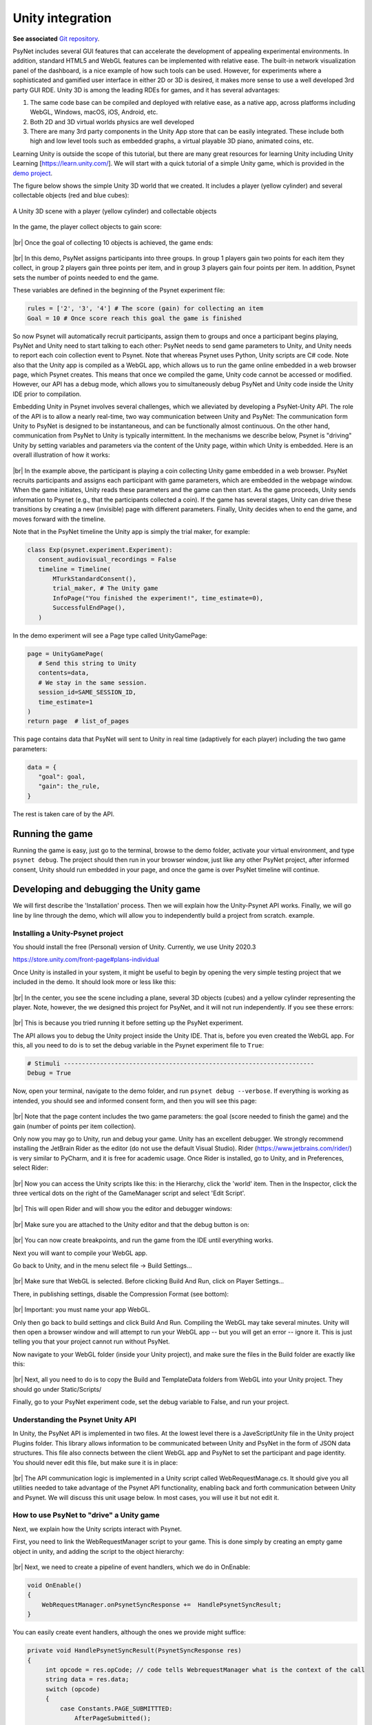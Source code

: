 .. |br| raw:: html

   <br />

.. raw:: html

   <style> .red {color: red;} </style>

.. role:: red

Unity integration
=================

**See associated** `Git repository <https://gitlab.com/computational-audition-lab/ofer/unitydemo>`_.

PsyNet includes several GUI features that can accelerate the development of appealing experimental environments. In addition, standard HTML5 and WebGL features can be implemented with relative ease. The built-in network visualization panel of the dashboard, is a nice example of how such tools can be used. However, for experiments where a sophisticated and gamified user interface in either 2D or 3D is desired, it makes more sense to use a well developed 3rd party GUI RDE. Unity 3D is among the leading RDEs for games, and it has several advantages:

#. The same code base can be compiled and deployed with relative ease, as a native app,  across platforms including WebGL, Windows, macOS, iOS, Android, etc.
#. Both 2D and 3D virtual worlds physics are well developed
#. There are many 3rd party components in the Unity App store that can be easily integrated. These include both high and low level tools such as embedded graphs, a virtual playable 3D piano, animated coins, etc.

Learning Unity is outside the scope of this tutorial, but there are many great resources for learning Unity including Unity Learning [https://learn.unity.com/]. We will start with a quick tutorial of a simple Unity game, which is provided in the `demo project <https://gitlab.com/computational-audition-lab/ofer/unitydemo>`_.

The figure below shows the simple Unity 3D world that we created. It includes a player (yellow cylinder) and several collectable objects (red and blue cubes):

.. figure:: ../_static/images/experimenter/unity_integration/unity_3d_player.png
  :width: 600
  :align: center

  A Unity 3D scene with a player (yellow cylinder) and collectable objects

In the game, the player collect objects to gain score:

.. figure:: ../_static/images/experimenter/unity_integration/unity_3d_score.png
  :width: 600
  :align: center

|br|
Once the goal of collecting 10 objects is achieved, the game ends:

.. figure:: ../_static/images/experimenter/unity_integration/unity_3d_game_over.png
  :width: 600
  :align: center

|br|
In this demo, PsyNet assigns participants into three groups. In group 1 players gain two points for each item they collect, in group 2 players gain three points per item, and in group 3 players gain four points per item. In addition, Psynet sets the number of points needed to end the game.

These variables are defined in the beginning of the Psynet experiment file:

.. code-block:: python

   rules = ['2', '3', '4'] # The score (gain) for collecting an item
   Goal = 10 # Once score reach this goal the game is finished

So now Psynet will automatically recruit participants, assign them to groups and once a participant begins playing, PsyNet and Unity need to start talking to each other: PsyNet needs to send game parameters to Unity, and Unity needs to report each coin collection event to Psynet. Note that whereas Psynet uses Python, Unity scripts are C# code. Note also that the Unity app is compiled as a WebGL app, which allows us to run the game online embedded in a web browser page, which Psynet creates. This means that once we compiled the game, Unity code cannot be accessed or modified. However, our API has a debug mode, which allows you to simultaneously debug PsyNet and Unity code inside the Unity IDE prior to compilation.

Embedding Unity in Psynet involves several challenges, which we alleviated by developing a PsyNet-Unity API. The role of the API is to allow a nearly real-time, two way communication between Unity and PsyNet: The communication form Unity to PsyNet is designed to be instantaneous, and can be functionally almost continuous. On the other hand, communication from PsyNet to Unity is typically intermittent. In the mechanisms we describe below, Psynet is "driving" Unity by setting variables and parameters via the content of the Unity page, within which Unity is embedded. Here is an overall illustration of how it works:

.. figure:: ../_static/images/experimenter/unity_integration/unity_3d_workflow.png
  :width: 800
  :align: center

|br|
In the example above, the participant is playing a coin collecting Unity game embedded in a web browser.  PsyNet recruits participants and assigns each participant with game parameters, which are embedded in the webpage window. When the game initiates, Unity reads these parameters and the game can then start.  As the game proceeds, Unity sends information to Psynet (e.g., that the participants collected a coin). If the game has several stages, Unity can drive these transitions by creating a new (invisible) page with different parameters. Finally, Unity decides when to end the game, and moves forward with the timeline.

Note that in the PsyNet timeline the Unity app is simply the trial maker, for example:

.. code-block:: python

   class Exp(psynet.experiment.Experiment):
      consent_audiovisual_recordings = False
      timeline = Timeline(
          MTurkStandardConsent(),
          trial_maker, # The Unity game
          InfoPage("You finished the experiment!", time_estimate=0),
          SuccessfulEndPage(),
      )

In the demo experiment will see a Page type called UnityGamePage:

.. code-block:: python

   page = UnityGamePage(
      # Send this string to Unity
      contents=data,
      # We stay in the same session.
      session_id=SAME_SESSION_ID,
      time_estimate=1
   )
   return page  # list_of_pages

This page contains data that PsyNet will sent to Unity in real time (adaptively for each player) including the two game parameters:

.. code-block:: python

   data = {
      "goal": goal,
      "gain": the_rule,
   }

The rest is taken care of by the API.

Running the game
----------------

Running the game is easy, just go to the terminal, browse to the demo folder, activate your virtual environment, and type ``psynet debug``. The project should then run in your browser window, just like any other PsyNet project, after informed consent, Unity should run embedded in your page,  and once the game is over PsyNet timeline will continue.

Developing and debugging the Unity game
---------------------------------------

We will first describe the 'Installation' process. Then we will explain how the Unity-Psynet API works. Finally, we will go line by line through the demo, which will allow you to independently build a project from scratch. example.

Installing a Unity-Psynet project
#################################

You should install the free (Personal) version of Unity. Currently, we use Unity 2020.3

https://store.unity.com/front-page#plans-individual

Once Unity is installed in your system, it might be useful to begin by opening the very simple testing project that we included in the demo. It should look more or less like this:

.. figure:: ../_static/images/experimenter/unity_integration/unity_3d_project.png
  :width: 800
  :align: center

|br|
In the center, you see the scene including a plane, several 3D objects (cubes) and a yellow cylinder representing the player. Note, however, the we designed this project for PsyNet, and it will not run independently. If you see these errors:

.. figure:: ../_static/images/experimenter/unity_integration/unity_3d_errors.png
  :width: 800
  :align: center

|br|
This is because you tried running it before setting up the PsyNet experiment.

The API allows you to debug the Unity project inside the Unity IDE. That is, before you even created the WebGL app. For this, all you need to do is to set the debug variable in the Psynet experiment file to ``True``:

.. code-block:: python

   # Stimuli ---------------------------------------------------------------------
   Debug = True

Now, open your terminal, navigate to the demo folder, and run ``psynet debug --verbose``. If everything is working as intended, you should see and informed consent form, and then you will see this page:

.. figure:: ../_static/images/experimenter/unity_integration/unity_3d_debug_page.png
  :width: 800
  :align: center

|br|
Note that the page content includes the two game parameters: the goal (score needed to finish the game) and the gain (number of points per item collection).

Only now you may go to Unity, run and debug your game. Unity has an excellent debugger. We strongly recommend installing the JetBrain Rider as the editor (do not use the default Visual Studio). Rider (https://www.jetbrains.com/rider/) is very similar to PyCharm, and it is free for academic usage. Once Rider is installed, go to Unity, and in Preferences, select Rider:

.. figure:: ../_static/images/experimenter/unity_integration/unity_3d_rider.png
  :width: 800
  :align: center

|br|
Now you can access the Unity scripts like this: in the Hierarchy, click the 'world' item. Then in the Inspector, click the three vertical dots on the right of the GameManager script and select 'Edit Script'.

.. figure:: ../_static/images/experimenter/unity_integration/unity_3d_edit_script.png
  :width: 800
  :align: center

|br|
This will open Rider and will show you the editor and debugger windows:

.. figure:: ../_static/images/experimenter/unity_integration/unity_3d_rider_editor.png
  :width: 800
  :align: center

|br|
Make sure you are attached to the Unity editor and that the debug button is on:

.. figure:: ../_static/images/experimenter/unity_integration/unity_3d_debug_button.png
  :width: 800
  :align: center

|br|
You can now create breakpoints, and run the game from the IDE until everything works.

Next you will want to compile your WebGL app.

Go back to Unity, and in the menu select file -> Build Settings...

.. figure:: ../_static/images/experimenter/unity_integration/unity_3d_build_settings.png
  :width: 800
  :align: center

|br|
Make sure that WebGL is selected. Before clicking Build And Run, click on Player Settings...

There, in publishing settings, disable the Compression Format (see bottom):

.. figure:: ../_static/images/experimenter/unity_integration/unity_3d_build_settings_disable_compression.png
  :width: 800
  :align: center

|br|
:red:`Important: you must name your app WebGL.`

Only then go back to build settings and click Build And Run. Compiling the WebGL may take several minutes. Unity will then open a browser window and will attempt to run your WebGL app -- but you will get an error -- ignore it. This is just telling you that your project cannot run without PsyNet.

Now navigate to your WebGL folder (inside your Unity project), and make sure the files in the Build folder are exactly like this:

.. figure:: ../_static/images/experimenter/unity_integration/unity_3d_build_folder.png
  :width: 340
  :align: center

|br|
Next, all you need to do is to copy the Build and TemplateData folders from WebGL  into your Unity project. They should go under Static/Scripts/

Finally, go to your PsyNet experiment code, set the debug variable to False, and run your project.

Understanding the Psynet Unity API
##################################

In Unity, the PsyNet API is implemented in two files. At the lowest level there is a JaveScriptUnity file in the Unity project Plugins folder. This library allows information to be communicated between Unity and PsyNet in the form of JSON data structures. This file also connects between the client WebGL app and PsyNet to set the participant and page identity. You should never edit this file, but make sure it is in place:

.. figure:: ../_static/images/experimenter/unity_integration/unity_3d_JaveScriptUnity.jslib.png
  :width: 340
  :align: center

|br|
The API communication logic is implemented in a Unity script called  WebRequestManage.cs. It  should give you all utilities needed to take advantage of the Psynet API functionality, enabling back and forth communication between Unity and Psynet. We will discuss this unit usage below. In most cases, you will use it but not edit it.

How to use PsyNet to "drive" a Unity game
#########################################

Next, we explain how the Unity scripts interact with Psynet.

First, you need to link the WebRequestManager script to your game. This is done simply by creating an empty game object in unity, and adding the script to the object hierarchy:

.. figure:: ../_static/images/experimenter/unity_integration/unity_3d_WebRequestManager.png
  :width: 800
  :align: center

|br|
Next, we need to create a pipeline of event handlers, which we do in OnEnable:

.. code-block:: csharp

    void OnEnable()
    {
        WebRequestManager.onPsynetSyncResponse +=  HandlePsynetSyncResult;
    }

You can easily create event handlers, although the ones we provide might suffice:

.. code-block:: csharp

   private void HandlePsynetSyncResult(PsynetSyncResponse res)
   {
        int opcode = res.opCode; // code tells WebrequestManager what is the context of the call
        string data = res.data;
        switch (opcode)
        {
            case Constants.PAGE_SUBMITTTED:
                AfterPageSubmitted();
                break;
            case Constants.PAGE_UPDATED:
                AfterPageUpdate(data);
                break;
            case Constants.PAGE_INIT:
                StartCoroutine(WebRequestManager.instance.GetPage(Constants.PAGE_UPDATED));
                break;
            case Constants.PAGE_ERROR:
                // Finish the game
                terminateGame.SetActive(true);
                break;
        }
    }

Note that each of these events trigger a custom GameManager function such as ``AfterPageSubmitted()``. This is where you will implement much of your game logic. In other cases, the event will trigger another WebRequestManager coroutine, which will, in turn, fire another event, e.g., :

.. code-block:: csharp

    case Constants.PAGE_INIT:
        StartCoroutine(WebRequestManager.instance.GetPage(Constants.PAGE_UPDATED));

Here, we call ``GetPage()`` after game initiation, because we want to get instructions from Psynet on how to run the game. We are going to call ``GetPage()`` during the game as well, as we will show below.

Game Initiation logic
#####################

When the game starts, Unity will need to know the PyNet user id and the procedure for communication via JSON, this is done in the ``Start()`` function of the game, by calling the WebRequestManager ``Init()`` function. Note that we use a coroutine and events because these functions are not synchronous and we cannot predict it would take them to return. This means that we may not want to allow the game to really start before this function returns:

.. code-block:: csharp

    // Start is called before the first frame update
    void Start()
    {
        StartCoroutine(WebRequestManager.instance.Init(Constants.PAGE_INIT));
    }

This is why you want to implement game logic and allow users to do things only after information is in place, that is, in ``AfterPageUpdate(data)``, which is only called once all information from Psynet has arrived.

As noted, Unity may need, at least once, and sometimes much more than once, to get instructions from PsyNet on how to run the game. This logic is achieved by PsyNet creating 'silent' embedded pages, without requiring Unity to restart (which would be painful).

Communication from PsyNet to Unity
##################################

The central function in unity here is ``AfterPageUpdate(data)``, which is called in the beginning of the game and also (optionally) after communication from Unity to PsyNet was established. It reads a JSON string from the content of the ``UnityGamePage`` and parses them. In the demo these are:

.. code-block:: js

    data = {
        "goal": goal,
        "gain": the_rule,
    }

For this to happen, we need to have a structure in the Unity code that matches that of the PsyNet content, and then we use the standard Unity JSON library to parse, and retrieve the content into the Unity script variable.

In the Settings file you will find the Ucontents serializable class:

.. code-block:: csharp

    public class Ucontents//DashboardJson
    {
        public int goal = 0;
        public int gain = 0;
    }

This is where you can add variables and structures that must be matched, by both name and type, to those in the PsyNet ``experiment.py`` content structure we described above. ``Ucontents`` is contained inside the ``DashboardJson`` class, which you will not need to change directly:

.. code-block:: csharp

    [Serializable]
    public class DashboardJson
    {
        public Uattributes attributes;
        public Ucontents contents;
    }

Now, in GameManager we declare a ``DashboardJson`` object called ``dashboardJson``:

.. code-block:: csharp

    public DashboardJson dashboardJson = new DashboardJson();

And all we need to do in ``AfterPageUpdate`` is a single line:

.. code-block:: csharp

    dashboardJson = JsonUtility.FromJson<DashboardJson>(jsonData);

This line will retrieve all your variables into ``dashboardJson``.

You can then call these variables like this:

.. code-block:: csharp

    m_Gain = dashboardJson.contents.gain;
    m_Goal = dashboardJson.contents.goal;


Communication from Unity to PsyNet
##################################

Unity can initiate communication with Psynet at any time by sending a JSON string of variables. Here the important structure is Answer, which is located in the Settings script:

.. code-block:: csharp

    public class Answer // change name to MetaData
    {
        public int score, reward;
        public double timeElapsed = 0;
        public bool expire = false;
        public string answer = "This is place holder for comments";
    }

The ``Answer`` class can be used to report any set of game states. In the example above score indicates the current game score and reward indicates the reward rate. In addition we might want to report the time elapsed since the game started and a text answer that can include any free text information. These variables are often used to elicit a response from PsyNet. An example of this is the ``expire`` boolean variable, which tells Psynet it is time to end the game.

In our demo project all this communication takes place within the function ``ScoreUp()``, which is called once the player collected an object:

.. code-block:: csharp

    public void ScoreUp()
    {
        m_Score+=m_Gain;
        score.text = "Score: " + m_Score;
        if (m_Score > m_Goal)
        {
            answer.expire = true;
            terminateGame.SetActive(true);
        }
        answer.score=m_Score;
        answer.reward = m_Gain;
        StartCoroutine(WebRequestManager.instance.SubmitPage(answer, metadata, Constants.PAGE_SUBMITTTED));
    }

Note that once PsyNet had received the answer, Psynet might want to talk back, perhaps in order to change game stage or a game rule. At the PsyNet side, this is done by creating a new embedding page (Psynet can do it without interrupting Unity). To test for this, Unity calls the ``GetPage()`` method after submitting the answer:

.. code-block:: csharp

    public void AfterPageSubmitted()
    {
        StartCoroutine(WebRequestManager.instance.GetPage(Constants.PAGE_UPDATED)); // we now get the information from the new page
    }

Now Unity can act upon any changes that Psynet has evoked.
